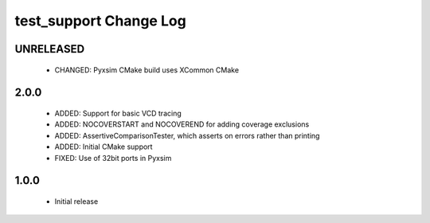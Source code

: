 test_support Change Log
=======================

UNRELEASED
----------

  * CHANGED:   Pyxsim CMake build uses XCommon CMake

2.0.0
-----

  * ADDED:     Support for basic VCD tracing
  * ADDED:     NOCOVERSTART and NOCOVEREND for adding coverage exclusions
  * ADDED:     AssertiveComparisonTester, which asserts on errors rather than
    printing
  * ADDED:     Initial CMake support
  * FIXED:     Use of 32bit ports in Pyxsim

1.0.0
-----

  * Initial release

